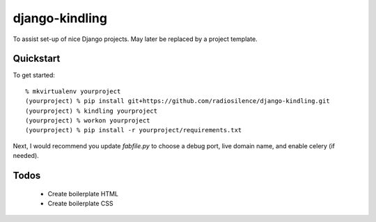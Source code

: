 django-kindling
===============

To assist set-up of nice Django projects. May later be replaced by a project template.

Quickstart
----------

To get started::

    % mkvirtualenv yourproject
    (yourproject) % pip install git+https://github.com/radiosilence/django-kindling.git
    (yourproject) % kindling yourproject
    (yourproject) % workon yourproject
    (yourproject) % pip install -r yourproject/requirements.txt

Next, I would recommend you update `fabfile.py` to choose a debug port, live domain name, and enable celery (if needed).


Todos
-----

 * Create boilerplate HTML
 * Create boilerplate CSS
